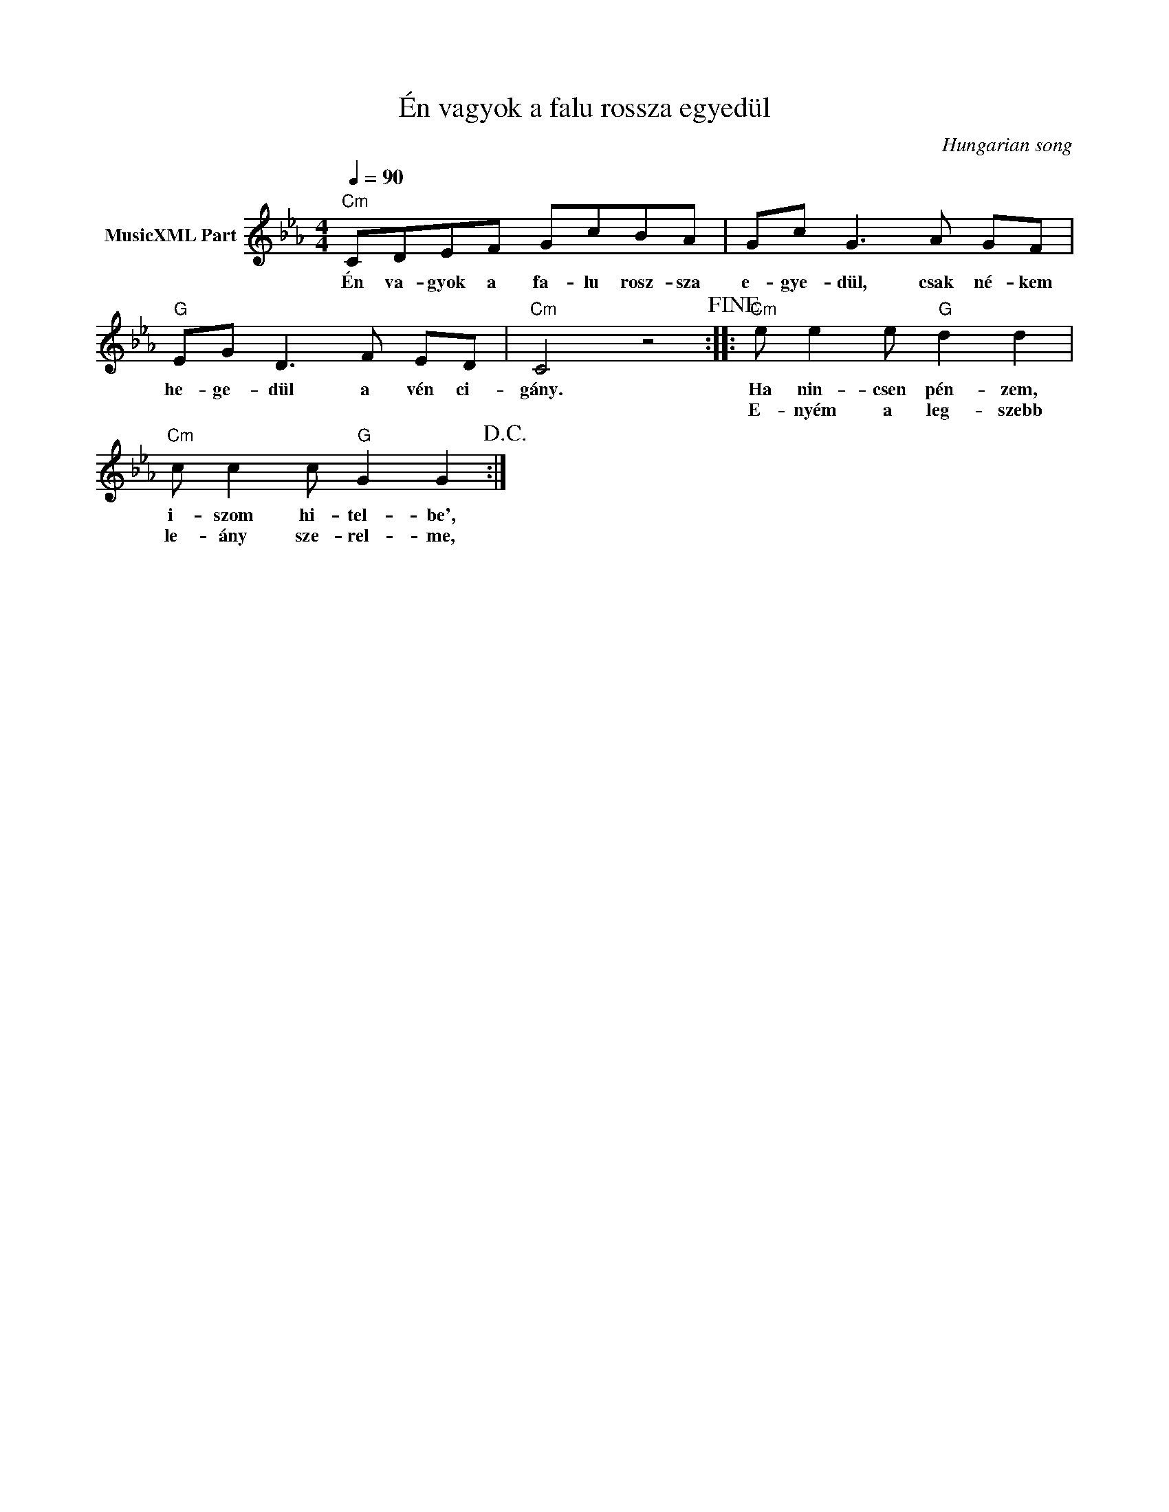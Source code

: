 X:1
T:Én vagyok a falu rossza egyedül
T: 
C:Hungarian song
Z:All Rights Reserved
L:1/8
Q:1/4=90
M:4/4
K:Cmin
V:1 treble nm="MusicXML Part"
%%MIDI program 0
V:1
"Cm" CDEF GcBA | Gc G3 A GF |"G" EG D3 F ED |"Cm" C4 z4!fine! ::"Cm" e e2 e"G" d2 d2 | %5
w: Én va- gyok a fa- lu rosz- sza|e- gye- dül, csak né- kem|he- ge- dül a vén ci-|gány.|Ha nin- csen pén- zem,|
w: ||||E- nyém a leg- szebb|
"Cm" c c2 c"G" G2 G2!D.C.! :| %6
w: i- szom hi- tel- be',|
w: le- ány sze- rel- me,|

